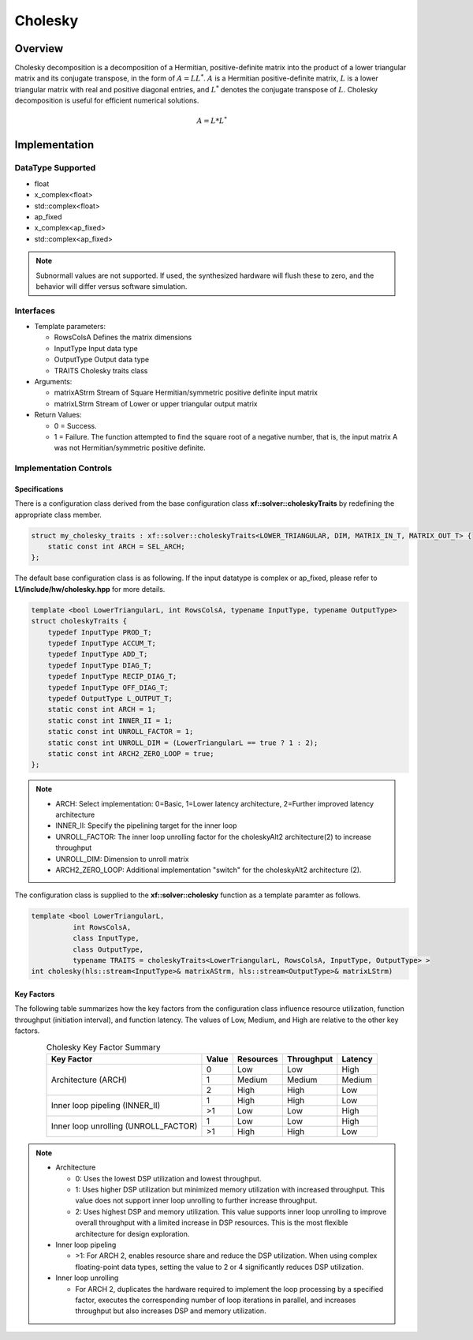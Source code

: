 ..
   Copyright 2021 Xilinx, Inc.
  
   Licensed under the Apache License, Version 2.0 (the "License");
   you may not use this file except in compliance with the License.
   You may obtain a copy of the License at
  
       http://www.apache.org/licenses/LICENSE-2.0
  
   Unless required by applicable law or agreed to in writing, software
   distributed under the License is distributed on an "AS IS" BASIS,
   WITHOUT WARRANTIES OR CONDITIONS OF ANY KIND, either express or implied.
   See the License for the specific language governing permissions and
   limitations under the License.

.. meta::
   :keywords: Cholesky
   :description: Cholesky Decomposition
   :xlnxdocumentclass: Document
   :xlnxdocumenttype: Tutorials

*******************************************************
Cholesky 
*******************************************************

Overview
============
Cholesky decomposition is a decomposition of a Hermitian, positive-definite matrix into the product of a lower triangular matrix and its conjugate transpose, in the form of :math:`A = LL^*`. :math:`A` is a Hermitian positive-definite matrix, :math:`L` is a lower triangular matrix with real and positive diagonal entries, and :math:`L^*` denotes the conjugate transpose of :math:`L`. 
Cholesky decomposition is useful for efficient numerical solutions. 

.. math::

            A = L*L^* 

Implementation
============

DataType Supported
--------------------
* float
* x_complex<float>
* std::complex<float>
* ap_fixed
* x_complex<ap_fixed>
* std::complex<ap_fixed>

.. note::
   Subnormall values are not supported. If used, the synthesized hardware will flush these to zero, and the behavior will differ versus software simulation.

Interfaces
--------------------
* Template parameters:

  *  RowsColsA              Defines the matrix dimensions
  *  InputType              Input data type
  *  OutputType             Output data type
  *  TRAITS                 Cholesky traits class
   
* Arguments:

  * matrixAStrm             Stream of Square Hermitian/symmetric positive definite input matrix
  * matrixLStrm             Stream of Lower or upper triangular output matrix 

* Return Values: 

  * 0 = Success. 
  * 1 = Failure. The function attempted to find the square root of a negative number, that is, the input matrix A was not Hermitian/symmetric positive definite.


Implementation Controls
------------------------

Specifications
~~~~~~~~~~~~~~~~~~~~~~~~~
There is a configuration class derived from the base configuration class **xf::solver::choleskyTraits** by redefining the appropriate class member.

.. code::

   struct my_cholesky_traits : xf::solver::choleskyTraits<LOWER_TRIANGULAR, DIM, MATRIX_IN_T, MATRIX_OUT_T> {
       static const int ARCH = SEL_ARCH;
   };

The default base configuration class is as following. If the input datatype is complex or ap_fixed, please refer to **L1/include/hw/cholesky.hpp** for more details.

.. code::

   template <bool LowerTriangularL, int RowsColsA, typename InputType, typename OutputType>
   struct choleskyTraits {
       typedef InputType PROD_T;
       typedef InputType ACCUM_T;
       typedef InputType ADD_T;
       typedef InputType DIAG_T;
       typedef InputType RECIP_DIAG_T;
       typedef InputType OFF_DIAG_T;
       typedef OutputType L_OUTPUT_T;
       static const int ARCH = 1;
       static const int INNER_II = 1;
       static const int UNROLL_FACTOR = 1; 
       static const int UNROLL_DIM = (LowerTriangularL == true ? 1 : 2);
       static const int ARCH2_ZERO_LOOP = true; 
   };

.. note::
   * ARCH:            Select implementation: 0=Basic, 1=Lower latency architecture, 2=Further improved latency architecture
   * INNER_II:        Specify the pipelining target for the inner loop
   * UNROLL_FACTOR:   The inner loop unrolling factor for the choleskyAlt2 architecture(2) to increase throughput
   * UNROLL_DIM:      Dimension to unroll matrix
   * ARCH2_ZERO_LOOP: Additional implementation "switch" for the choleskyAlt2 architecture (2).

The configuration class is supplied to the **xf::solver::cholesky** function as a template paramter as follows.

.. code::

   template <bool LowerTriangularL,
             int RowsColsA,
             class InputType,
             class OutputType,
             typename TRAITS = choleskyTraits<LowerTriangularL, RowsColsA, InputType, OutputType> >
   int cholesky(hls::stream<InputType>& matrixAStrm, hls::stream<OutputType>& matrixLStrm)

Key Factors
~~~~~~~~~~~~~~~~~~~~~~~~~
The following table summarizes how the key factors from the configuration class influence resource utilization, function throughput (initiation interval), and function latency. The values of Low, Medium, and High are relative to the other key factors.  

.. table:: Cholesky Key Factor Summary   
    :align: center

    +------------------+-------+-----------+------------+----------+
    |    Key Factor    | Value | Resources | Throughput | Latency  |
    +==================+=======+===========+============+==========+
    | Architecture     |   0   |   Low     |    Low     |  High    |
    | (ARCH)           +-------+-----------+------------+----------+   
    |                  |   1   |   Medium  |    Medium  |  Medium  |
    |                  +-------+-----------+------------+----------+   
    |                  |   2   |   High    |    High    |  Low     |
    +------------------+-------+-----------+------------+----------+
    | Inner loop       |   1   |   High    |    High    |  Low     |   
    | pipeling         +-------+-----------+------------+----------+   
    | (INNER_II)       |   >1  |   Low     |    Low     |  High    |
    +------------------+-------+-----------+------------+----------+
    | Inner loop       |   1   |   Low     |    Low     |  High    |
    | unrolling        +-------+-----------+------------+----------+   
    | (UNROLL_FACTOR)  |   >1  |   High    |    High    |  Low     |
    +------------------+-------+-----------+------------+----------+

.. Note::   
   * Architecture

     * 0: Uses the lowest DSP utilization and lowest throughput.
     * 1: Uses higher DSP utilization but minimized memory utilization with increased throughput. This value does not support inner loop unrolling to further increase throughput.
     * 2: Uses highest DSP and memory utilization. This value supports inner loop unrolling to improve overall throughput with a limited increase in DSP resources. This is the most flexible architecture for design exploration.
   * Inner loop pipeling

     * >1: For ARCH 2, enables resource share and reduce the DSP utilization. When using complex floating-point data types, setting the value to 2 or 4 significantly reduces DSP utilization.
   * Inner loop unrolling

     * For ARCH 2, duplicates the hardware required to implement the loop processing by a specified factor, executes the corresponding number of loop iterations in parallel, and increases throughput but also increases DSP and memory utilization.

